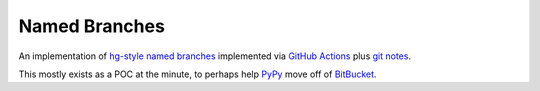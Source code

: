 ==============
Named Branches
==============

An implementation of `hg-style named
branches <https://www.mercurial-scm.org/wiki/NamedBranches>`_ implemented via
`GitHub Actions <https://github.com/features/actions>`_ plus `git notes
<https://git-scm.com/docs/git-notes>`_.

This mostly exists as a POC at the minute, to perhaps help `PyPy
<https://www.pypy.org/>`_ move off of `BitBucket
<https://bitbucket.org/blog/sunsetting-mercurial-support-in-bitbucket>`_.
